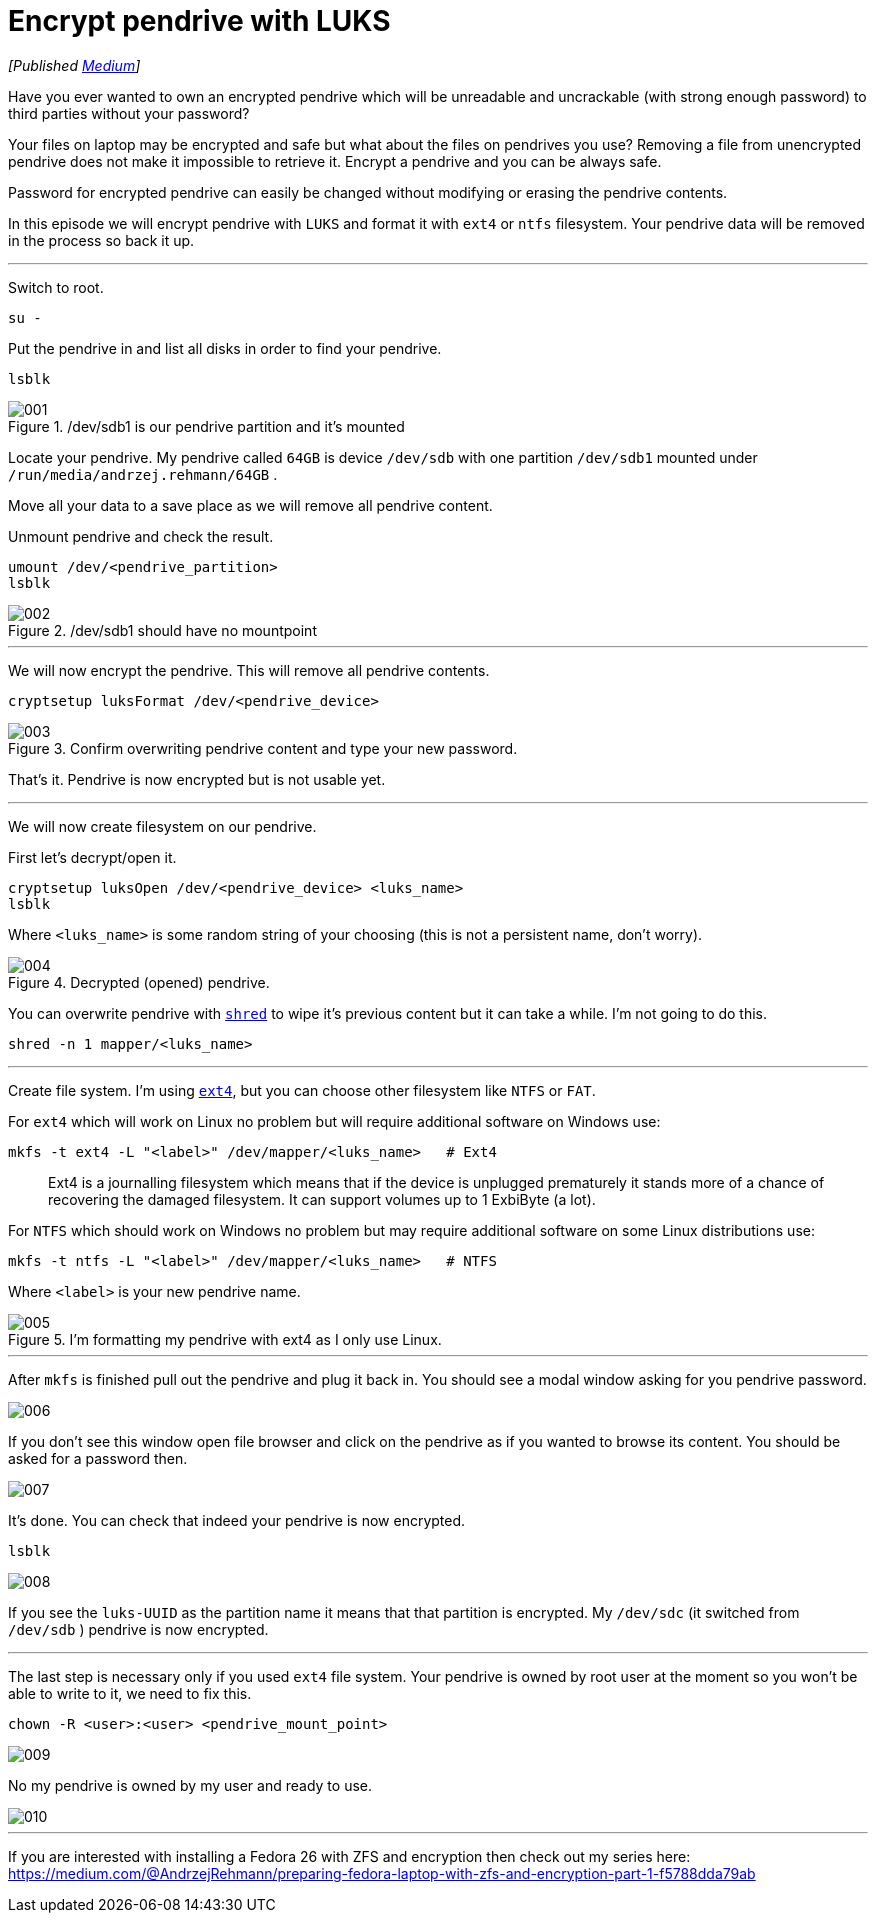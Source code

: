 = Encrypt pendrive with LUKS
:imagesdir: images/2017-08-15

_[Published https://medium.com/@AndrzejRehmann/encrypt-pendrive-with-luks-a58989889d36[Medium]]_

Have you ever wanted to own an encrypted pendrive which will be unreadable and uncrackable (with strong enough password) to third parties without your password?

Your files on laptop may be encrypted and safe but what about the files on pendrives you use? Removing a file from unencrypted pendrive does not make it impossible to retrieve it. Encrypt a pendrive and you can be always safe.

Password for encrypted pendrive can easily be changed without modifying or erasing the pendrive contents.

In this episode we will encrypt pendrive with `LUKS` and format it with `ext4` or `ntfs` filesystem. Your pendrive data will be removed in the process so back it up.

---

Switch to root.

[source,bash]
....
su -
....

Put the pendrive in and list all disks in order to find your pendrive.

[source,bash]
....
lsblk
....

./dev/sdb1 is our pendrive partition and it’s mounted
image::001.png[]

Locate your pendrive. My pendrive called `64GB` is device `/dev/sdb` with one partition `/dev/sdb1` mounted under `/run/media/andrzej.rehmann/64GB` .

Move all your data to a save place as we will remove all pendrive content.

Unmount pendrive and check the result.

[source,bash]
....
umount /dev/<pendrive_partition>
lsblk
....

./dev/sdb1 should have no mountpoint
image::002.png[]

---

We will now encrypt the pendrive. This will remove all pendrive contents.

[source,bash]
....
cryptsetup luksFormat /dev/<pendrive_device>
....

.Confirm overwriting pendrive content and type your new password.
image::003.png[]

That’s it. Pendrive is now encrypted but is not usable yet.

---

We will now create filesystem on our pendrive.

First let’s decrypt/open it.

[source,bash]
....
cryptsetup luksOpen /dev/<pendrive_device> <luks_name>
lsblk
....

Where `<luks_name>` is some random string of your choosing (this is not a persistent name, don’t worry).

.Decrypted (opened) pendrive.
image::004.png[]

You can overwrite pendrive with https://linux.die.net/man/1/shred[`shred`] to wipe it’s previous content but it can take a while. I’m not going to do this.

[source,bash]
....
shred -n 1 mapper/<luks_name>
....

---

Create file system. I’m using https://en.wikipedia.org/wiki/Ext4[`ext4`], but you can choose other filesystem like `NTFS` or `FAT`.

For `ext4` which will work on Linux no problem but will require additional software on Windows use:

[source,bash]
....
mkfs -t ext4 -L "<label>" /dev/mapper/<luks_name>   # Ext4
....

> Ext4 is a journalling filesystem which means that if the device is unplugged prematurely it stands more of a chance of recovering the damaged filesystem. It can support volumes up to 1 ExbiByte (a lot).

For `NTFS` which should work on Windows no problem but may require additional software on some Linux distributions use:

[source,bash]
....
mkfs -t ntfs -L "<label>" /dev/mapper/<luks_name>   # NTFS
....

Where `<label>` is your new pendrive name.

.I’m formatting my pendrive with ext4 as I only use Linux.
image::005.png[]

---

After `mkfs` is finished pull out the pendrive and plug it back in. You should see a modal window asking for you pendrive password.

image::006.png[]

If you don’t see this window open file browser and click on the pendrive as if you wanted to browse its content. You should be asked for a password then.

image::007.png[]

It’s done. You can check that indeed your pendrive is now encrypted.

[source,bash]
....
lsblk
....

image::008.png[]

If you see the `luks-UUID` as the partition name it means that that partition is encrypted. My `/dev/sdc` (it switched from `/dev/sdb` ) pendrive is now encrypted.

---

The last step is necessary only if you used `ext4` file system. Your pendrive is owned by root user at the moment so you won’t be able to write to it, we need to fix this.

[source,bash]
....
chown -R <user>:<user> <pendrive_mount_point>
....

image::009.png[]

No my pendrive is owned by my user and ready to use.

image::010.png[]

---

If you are interested with installing a Fedora 26 with ZFS and encryption then check out my series here: https://medium.com/@AndrzejRehmann/preparing-fedora-laptop-with-zfs-and-encryption-part-1-f5788dda79ab